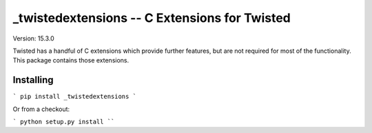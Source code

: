 _twistedextensions -- C Extensions for Twisted
==============================================

Version: 15.3.0

Twisted has a handful of C extensions which provide further features, but are not required for most of the functionality.
This package contains those extensions.


Installing
----------

```
pip install _twistedextensions
```

Or from a checkout:

```
python setup.py install
````
